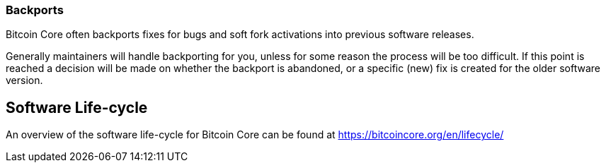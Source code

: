 :page-title: Backports
:page-nav_order: 140
:page-parent: Overview and Development Process
=== Backports

Bitcoin Core often backports fixes for bugs and soft fork activations into previous software releases.

Generally maintainers will handle backporting for you, unless for some reason the process will be too difficult.
If this point is reached a decision will be made on whether the backport is abandoned, or a specific (new) fix is created for the older software version.

== Software Life-cycle

An overview of the software life-cycle for Bitcoin Core can be found at https://bitcoincore.org/en/lifecycle/

